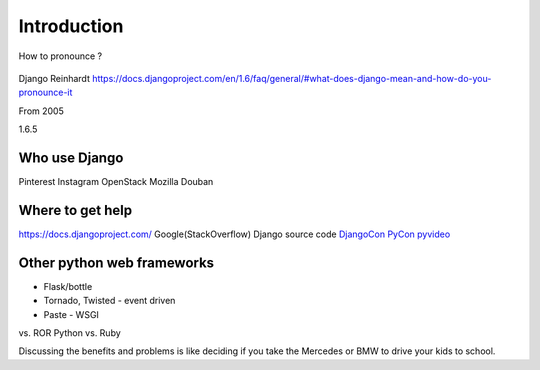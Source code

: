 Introduction
============

How to pronounce ?

.. figure:: http://en.wikipedia.org/wiki/Django_Reinhardt
   :alt: Django Reinhardt

Django Reinhardt
https://docs.djangoproject.com/en/1.6/faq/general/#what-does-django-mean-and-how-do-you-pronounce-it

From 2005

1.6.5

Who use Django
--------------

Pinterest Instagram OpenStack Mozilla Douban

Where to get help
-----------------

https://docs.djangoproject.com/ Google(StackOverflow) Django source code
`DjangoCon <http://www.djangocon.us/>`__
`PyCon <http://www.pycon.org/>`__
`pyvideo <http://pyvideo.org/search?models=videos.video&q=django>`__

Other python web frameworks
---------------------------

-  Flask/bottle
-  Tornado, Twisted - event driven
-  Paste - WSGI

vs. ROR Python vs. Ruby

Discussing the benefits and problems is like deciding if you take the
Mercedes or BMW to drive your kids to school.
